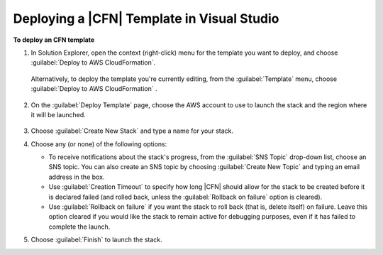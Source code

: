 .. Copyright 2010-2016 Amazon.com, Inc. or its affiliates. All Rights Reserved.

   This work is licensed under a Creative Commons Attribution-NonCommercial-ShareAlike 4.0
   International License (the "License"). You may not use this file except in compliance with the
   License. A copy of the License is located at http://creativecommons.org/licenses/by-nc-sa/4.0/.

   This file is distributed on an "AS IS" BASIS, WITHOUT WARRANTIES OR CONDITIONS OF ANY KIND,
   either express or implied. See the License for the specific language governing permissions and
   limitations under the License.

.. _tkv-cfn-editor-deploy-template:

############################################
Deploying a |CFN| Template in Visual Studio
############################################

.. meta::
   :description: Deploy a CloudFormation template using the |TVS|.
   :keywords: deployment, CloudFormation, template

**To deploy an CFN template**

1. In Solution Explorer, open the context (right-click) menu for the template you want to deploy, and
   choose :guilabel:`Deploy to AWS CloudFormation`.

   .. figure:: images/vs-editor-solution-explorer-deploy.png
       :scale: 65

   Alternatively, to deploy the template you're currently editing, from the :guilabel:`Template`
   menu, choose :guilabel:`Deploy to AWS CloudFormation` .

   .. figure:: images/vs-editor-template-menu-deploy.png
        :scale: 65

2. On the :guilabel:`Deploy Template` page, choose the AWS account to use to launch the stack and the
   region where it will be launched.

   .. figure:: images/vs-editor-cfn-deploy.png
       :scale: 65

3. Choose :guilabel:`Create New Stack` and type a name for your stack.

4. Choose any (or none) of the following options:

   * To receive notifications about the stack's progress, from the :guilabel:`SNS Topic` drop-down 
     list, choose an SNS topic. You can also create an SNS topic by choosing 
     :guilabel:`Create New Topic` and typing an email address in the box.

   * Use :guilabel:`Creation Timeout` to specify how long |CFN| should allow for the stack to be 
     created before it is declared failed (and rolled back, unless the 
     :guilabel:`Rollback on failure` option is cleared).

   * Use :guilabel:`Rollback on failure` if you want the stack to roll back (that is, delete itself) 
     on failure. Leave this option cleared if you would like the stack to remain active for
     debugging purposes, even if it has failed to complete the launch.

5. Choose :guilabel:`Finish` to launch the stack.
